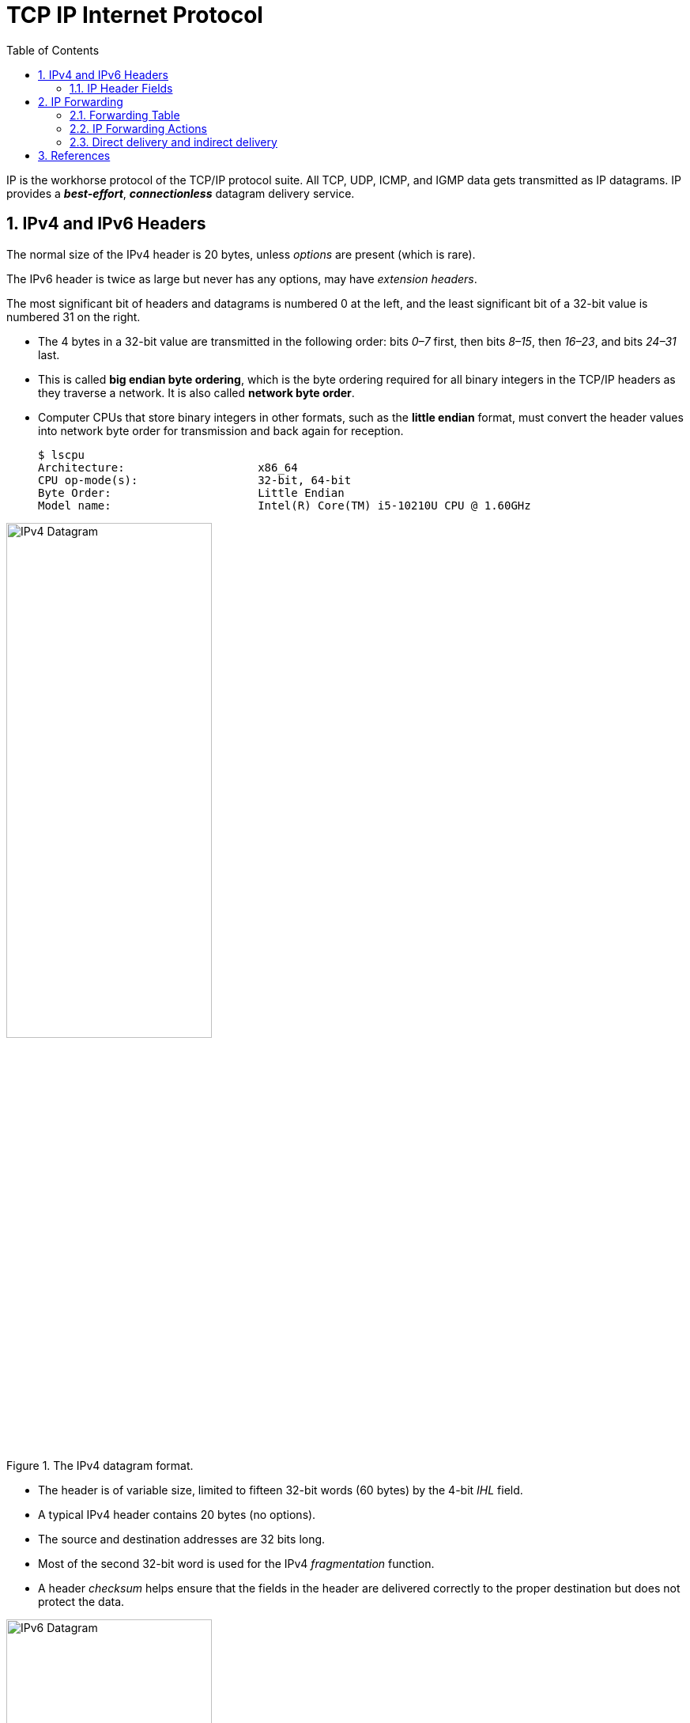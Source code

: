 = TCP IP Internet Protocol
:page-layout: post
:page-categories: ['networking']
:page-tags: ['networking']
:page-date: 2022-11-22 09:17:14 +0800
:page-revdate: 2022-11-22 09:17:14 +0800
:toc: premable
:sectnums:

IP is the workhorse protocol of the TCP/IP protocol suite. All TCP, UDP, ICMP, and IGMP data gets transmitted as IP datagrams. IP provides a *_best-effort_*, *_connectionless_* datagram delivery service.

== IPv4 and IPv6 Headers

The normal size of the IPv4 header is 20 bytes, unless _options_ are present (which is rare).

The IPv6 header is twice as large but never has any options, may have _extension headers_.

The most significant bit of headers and datagrams is numbered 0 at the left, and the least significant bit of a 32-bit value is numbered 31 on the right.

* The 4 bytes in a 32-bit value are transmitted in the following order: bits _0–7_ first, then bits _8–15_, then _16–23_, and bits _24–31_ last.
* This is called *big endian byte ordering*, which is the byte ordering required for all binary integers in the TCP/IP headers as they traverse a network. It is also called *network byte order*.
* Computer CPUs that store binary integers in other formats, such as the *little endian* format, must convert the header values into network byte order for transmission and back again for reception.
+
[source,console,highlight=4]
----
$ lscpu 
Architecture:                    x86_64
CPU op-mode(s):                  32-bit, 64-bit
Byte Order:                      Little Endian
Model name:                      Intel(R) Core(TM) i5-10210U CPU @ 1.60GHz
----

.The IPv4 datagram format.
image::/assets/tcp-ip-internet-protocol/ipv4-datagram.png[IPv4 Datagram,55%,55%]

* The header is of variable size, limited to fifteen 32-bit words (60 bytes) by the 4-bit _IHL_ field.
* A typical IPv4 header contains 20 bytes (no options).
* The source and destination addresses are 32 bits long.
*  Most of the second 32-bit word is used for the IPv4 _fragmentation_ function.
* A header _checksum_ helps ensure that the fields in the header are delivered correctly to the proper destination but does not protect the data.

.The IPv6 datagram format.
image::/assets/tcp-ip-internet-protocol/ipv6-datagram.png[IPv6 Datagram,55%,55%]

* The IPv6 header is of fixed size (40 bytes) and contains 128-bit _source_ and _destination_ addresses.
* The _Next Header_ field is used to indicate the presence and types of additional extension headers that follow the IPv6 header, forming a _daisy chain of headers_ that may include special extensions or processing directives.
* Application data follows the header chain, usually immediately following a transport-layer header.

=== IP Header Fields

The first field (only 4 bits or one nibble wide) is the _Version_ field.

* It contains the version number of the IP datagram: _4_ for IPv4 and _6_ for IPv6.
* The headers for both IPv4 and IPv6 share the location of the _Version_ field but no others.
* Thus, the two protocols are not directly interoperable—a host or router must handle either IPv4 or IPv6 (or both, called *_dual stack_*) separately.

The _Internet Header Length (IHL)_ field is the number of 32-bit words in the IPv4 header, including any options.

* Because this is also a 4-bit field, the IPv4 header is limited to a maximum of fifteen 32-bit words or 60 bytes.
+
The normal value of this field (when no options are present) is 5.

* There is no such field in IPv6 because the header length is fixed at 40 bytes.

Following the header length, the original specification of IPv4 [RFC0791] specified a _Type of Service (ToS)_ byte, and IPv6 [RFC2460] specified the equivalent _Traffic Class_ byte.

*  Use of these never became widespread, so eventually this 8-bit field was split into two smaller parts and redefined by a set of RFCs ([RFC3260] [RFC3168][RFC2474] and others).

** The first 6 bits are now called the _Differentiated Services_ Field (_DS_ Field), and the last 2 bits are the _Explicit Congestion Notification_ (_ECN_) field or indicator bits.
** These RFCs now apply to both IPv4 and IPv6.
* These fields are used for special processing of the datagram when it is forwarded.

The _Total Length_ field is the total length of the IPv4 datagram in bytes.

* Using this field and the _IHL_ field, we know where the data portion of the datagram starts, and its length.

* Because this is a 16-bit field, the maximum size of an IPv4 datagram (including header) is 65,535 bytes.

* Although it is possible to send a 65,535-byte IP datagram, most link layers (such as Ethernet) are not able to carry one this large without fragmenting it (chopping it up) into smaller pieces.
+
Furthermore, a host is not required to be able to receive an IPv4 datagram larger than _576_ bytes.
+
In IPv6 a host must be able to process a datagram at least as large as the MTU of the link to which it is attached, and the minimum link MTU is _1280_ bytes.
+
When an IPv4 datagram is fragmented into multiple smaller fragments, each of which itself is an independent IP datagram, the _Total Length_ field reflects the length of the particular fragment.
+
In IPv6, fragmentation is not supported by the header, and the length is instead given by the _Payload Length_ field.
+
This field measures the length of the IPv6 datagram not including the length of the header; extension headers, however, are included in the _Payload Length_ field.

The _Identification_ field helps indentify each datagram sent by an IPv4 host.

* To ensure that the fragments of one datagram are not confused with those of another, the sending host normally increments an internal counter by 1 each time a datagram is sent (from one of its IP addresses) and copies the value of the counter into the IPv4 _Identification_ field.

* The _Identification_, _Flags_ and _Fragment Offset_ fields are most important for implementing fragmentation.
+
In IPv6, this field shows up in the _Fragmentation extension header_.

The _Time-to-Live_ field, or _TTL_, sets an upper limit on the number of routers through which a datagram can pass.

* It is initialized by the sender to some value (_64_ is recommended [RFC1122], although _128_ or _255_ is not uncommon) and decremented by _1_ by every router that forwards the datagram.

* When this field reaches _0_, the datagram is thrown away, and the sender is notified with an _ICMP_ message.
+
This prevents packets from getting caught in the network forever should an unwanted routing loop occur.

The _Protocol_ field in the IPv4 header contains a number indicating the type of data found in the payload portion of the datagram.

* The most common values are _17_ (for UDP) and _6_ (for TCP).
* This provides a demultiplexing feature so that the IP protocol can be used to carry payloads of more than one protocol type.
* Although this field originally specified the _transport-layer protocol_ the datagram is encapsulating, it is now understood to identify the encapsulated protocol, which may or not be a transport protocol.
+
For example, other encapsulations are possible, such as _IPv4-in-IPv4_ (value _4_).

* The official list of the possible values of the Protocol field is given in the assigned numbers page [AN].

The _Next Header_ field in the IPv6 header generalizes the _Protocol_ field from IPv4.

* It is used to indicate the type of header following the IPv6 header.

* This field may contain any values defined for the IPv4 _Protocol_ field, or any of the values associated with the IPv6 extension headers.

The _Header Checksum_ field is calculated over the IPv4 header only.

* This is important to understand because it means that the payload of the IPv4 datagram (e.g., TCP or UDP data) is not checked for correctness by the IP protocol. 
* Perhaps surprisingly, the IPv6 header does not have any checksum field.

Every IP datagram contains the _Source IP Address_ of the sender of the datagram and the _Destination IP Address_ of where the datagram is destined.

* These are 32-bit values for IPv4 and 128-bit values for IPv6, and they usually identify a single interface on a computer, although multicast and broadcast addresses  violate this rule.

== IP Forwarding

Conceptually, IP forwarding is simple, especially for a host.

* If the destination is directly connected to the host (e.g., a point-to-point link) or on a shared network (e.g., Ethernet), the IP datagram is sent directly to the destination—a router is not required or used.
* Otherwise, the host sends the datagram to a single router (called the _default router_) and lets the router deliver the datagram to its destination.

What differentiates a host from a router to IP is how IP datagrams are handled: a host never forwards datagrams it does not originate, whereas routers do.

In our general scheme, the IP protocol can receive a datagram either 

* from another protocol on the same machine (TCP, UDP, etc.) 
* or from a network interface.

The IP layer has some information in memory, usually called a *_routing table_* or *_forwarding table_*, which it searches each time it receives a datagram to send.
 
When a datagram is received from a network interface, IP first checks if the _destination IP address_ is one of

* its own IP addresses (i.e., one of the IP addresses associated with one of its network interfaces)
* or some other address for which it should receive traffic such as an IP broadcast or multicast address.
+
If so, the datagram is delivered to the protocol module specified by the _Protocol_ field in the IPv4 header or _Next Header_ field in the IPv6 header.
+
If the datagram is not destined for one of the IP addresses being used locally by the IP module, then

** (1) if the IP layer was configured to act as a router, the datagram is forwarded;
** or (2) the datagram is silently discarded.
** Under some circumstances (e.g., no route is known in case 1), an ICMP message may be sent back to the source indicating an error condition.

=== Forwarding Table

The IP protocol standards do not dictate the precise data required to be in a _forwarding table_, as this choice is left up to the implementer of the IP protocol.

Nevertheless, several key pieces of information are generally required to implement the forwarding table for IP.

* *Destination*: This contains a 32-bit field (or 128-bit field for IPv6) used for matching the result of a masking operation.
+
The destination can be as simple as zero, for a _default route_ covering all destinations, or as long as the full length of an IP address, in the case of a _host route_ that describes only a single destination.

* *Mask*: This contains a 32-bit field (128-bit field for IPv6) applied as a bitwise _AND_ mask to the destination IP address of a datagram being looked up in the _forwarding table_.
+
The masked result is compared with the set of destinations in the _forwarding table entries_.

* *Next-hop*: This contains the 32-bit IPv4 address or 128-bit IPv6 address of the next IP entity (_router_ or _host_) to which the datagram should be sent.
+
The next-hop entity is typically on a network shared with the system performing the forwarding lookup, meaning the two share the same network prefix.

* *Interface*: This contains an identifier used by the IP layer to reference the network interface that should be used to send the datagram to its next hop.
+
For example, it could refer to a host's 802.11 wireless interface, a wired Ethernet interface, or a PPP interface associated with a serial port.
+
If the forwarding system is also the sender of the IP datagram, this field is used in selecting which source IP address to use on the outgoing datagram.
+
[source,console]
----
$ ip r
default via 192.168.91.2 dev ens32 onlink 
172.17.0.0/16 dev docker0 proto kernel scope link src 172.17.0.1 linkdown 
192.168.91.0/24 dev ens32 proto kernel scope link src 192.168.91.128 
192.168.91.0/24 dev ens34 proto kernel scope link src 192.168.91.138 

$ sudo route -n
Kernel IP routing table
Destination     Gateway         Genmask         Flags Metric Ref    Use Iface
0.0.0.0         192.168.91.2    0.0.0.0         UG    0      0        0 ens32
172.17.0.0      0.0.0.0         255.255.0.0     U     0      0        0 docker0
192.168.91.0    0.0.0.0         255.255.255.0   U     0      0        0 ens32
192.168.91.0    0.0.0.0         255.255.255.0   U     0      0        0 ens34
----
+
[source,console]
----
PS C:\> route print -4
===========================================================================
Interface List
 10...48 2a e3 94 1e 19 ......Intel(R) Ethernet Connection (10) I219-V
  6...02 00 4c 4f 4f 50 ......Microsoft KM-TEST Loopback Adapter
  5...8c c6 81 fe 82 c5 ......Microsoft Wi-Fi Direct Virtual Adapter
  8...8e c6 81 fe 82 c4 ......Microsoft Wi-Fi Direct Virtual Adapter #2
 19...00 50 56 c0 00 01 ......VMware Virtual Ethernet Adapter for VMnet1
  9...00 50 56 c0 00 08 ......VMware Virtual Ethernet Adapter for VMnet8
 13...8c c6 81 fe 82 c4 ......Intel(R) Wireless-AC 9560 160MHz
  1...........................Software Loopback Interface 1
===========================================================================

IPv4 Route Table
===========================================================================
Network Destination        Netmask          Gateway       Interface  Metric
          0.0.0.0          0.0.0.0   10.170.109.254    10.170.109.10     35
     10.170.108.0    255.255.254.0         On-link     10.170.109.10    291
    10.170.109.10  255.255.255.255         On-link     10.170.109.10    291
   10.170.109.255  255.255.255.255         On-link     10.170.109.10    291
        127.0.0.0        255.0.0.0         On-link         127.0.0.1    331
        127.0.0.1  255.255.255.255         On-link         127.0.0.1    331
  127.255.255.255  255.255.255.255         On-link         127.0.0.1    331
      169.254.0.0      255.255.0.0         On-link     169.254.24.54    281
    169.254.24.54  255.255.255.255         On-link     169.254.24.54    281
  169.254.255.255  255.255.255.255         On-link     169.254.24.54    281
     192.168.56.0    255.255.255.0         On-link      192.168.56.1    291
     192.168.56.1  255.255.255.255         On-link      192.168.56.1    291
   192.168.56.255  255.255.255.255         On-link      192.168.56.1    291
     192.168.91.0    255.255.255.0         On-link      192.168.91.1    291
     192.168.91.1  255.255.255.255         On-link      192.168.91.1    291
   192.168.91.255  255.255.255.255         On-link      192.168.91.1    291
        224.0.0.0        240.0.0.0         On-link         127.0.0.1    331
        224.0.0.0        240.0.0.0         On-link      192.168.56.1    291
        224.0.0.0        240.0.0.0         On-link      192.168.91.1    291
        224.0.0.0        240.0.0.0         On-link     169.254.24.54    281
        224.0.0.0        240.0.0.0         On-link     10.170.109.10    291
  255.255.255.255  255.255.255.255         On-link         127.0.0.1    331
  255.255.255.255  255.255.255.255         On-link      192.168.56.1    291
  255.255.255.255  255.255.255.255         On-link      192.168.91.1    291
  255.255.255.255  255.255.255.255         On-link     169.254.24.54    281
  255.255.255.255  255.255.255.255         On-link     10.170.109.10    291
===========================================================================
Persistent Routes:
  None
----

IP forwarding is performed on a *_hop-by-hop_* basis.

* The routers and hosts do not contain the complete forwarding path to any destination.

* IP forwarding provides the IP address of only the next-hop entity to which the datagram is sent.

* It is assumed that the next hop is really _closer_ to the destination than the forwarding system is, and that the next-hop router is directly connected to (i.e., shares a common network prefix with) the forwarding system.

* It is also generally assumed that no _loops_ are constructed between the next hops so that a datagram does not circulate around the network until its _TTL_ or _hop limit_ expires.

=== IP Forwarding Actions

When the IP layer in a host or router needs to send an IP datagram to a next-hop router or host, it first examines the destination IP address (_D_) in the datagram.

Using the value _D_, the following *_longest prefix match algorithm_* is executed on the forwarding table:

. Search the table for all entries for which the following property holds: (_D ^ m~j~_) = _d~j~_,
+
where _m~j~_ is the value of the mask field associated with the forwarding entry _e~j~_ having index _j_,
+
and _d~j~_ is the value of the destination field associated with _e~j~_.
+
If the destination IP address _D_ is bitwise _ANDed_ with the mask in each forwarding table entry (_m~j~_),
+
and the result is compared against the destination in the same forwarding table entry (_d~j~_),
+
the entry (_e~j~_ here) is a match for the destination IP address.
+
When a match happens, the algorithm notes the entry index (_j_ here) and how many bits in the mask _m~j~_ were set to _1_, and the more bits set to _1_, the better the match.

. The best matching entry _e~k~_ (i.e., the one with the largest number of _1_ bits in its mask _m~k~_) is selected, and its next-hop field _n~k~_ is used as the next-hop IP address in forwarding the datagram.

If no matches in the forwarding table are found, the datagram is undeliverable.

* If the undeliverable datagram was generated locally (on this host), a _host unreachable_ error is normally returned to the application that generated the datagram.
* On a router, an _ICMP_ message is normally sent back to the host that sent the datagram.

In some circumstances, more than one entry may match an equal number of _1_ bits.

* This can happen, for example, when more than one default route is available (e.g., when attached to more than one ISP, called _multihoming_).
* The end-system behavior in such cases is not set by standards and is instead specific to the operating system's protocol implementation.
* A common behavior is for the system to simply choose the first match.
* More sophisticated systems may attempt to _load-balance_ or _split traffic_ across the multiple routes.

=== Direct delivery and indirect delivery

Where all systems are using the same network prefix, is called _direct delivery_, and the other case is called _indirect delivery_.

.Direct delivery and indirect delivery
image::/assets/tcp-ip-internet-protocol/direct-delivery-and-indirect-delivery.png[Direct delivery and indirect delivery,55%,55%]

* Direct delivery does not require the presence of a router—IP datagrams are encapsulated in a link-layer frame that directly identifies the source and destination.
* Indirect delivery involves a router—data is forwarded to the router using the router's link-layer address as the destination link-layer address.

* The router's IP address does not appear in the IP datagram (unless the router itself is the source or destination, or when source routing is used).

In the following table, the destination IPv4 address _D_ (_10.0.0.9_) matches both the first and second forwarding table entries.

* Because it matches the second entry better (_25_ bits instead of none), the _gateway_ or _next-hop_ address is _10.0.0.100_, the address _S_.
* Thus, the gateway portion of the entry contains the address of the sending host's own network interface (no router is referenced), indicating that direct delivery is to be used to send the datagram.

.The (unicast) IPv4 forwarding table at host _S_ contains only two entries.
[%header,cols="1,1,1,1",width=90%]
|===
|Destination
|Mask
|Gateway (Next Hop)
|Interface

|0.0.0.0
|0.0.0.0
|10.0.0.1
|10.0.0.100

|10.0.0.0
|255.255.255.128
|10.0.0.100
|10.0.0.100
|===

* Host _S_ is configured with IPv4 address and subnet mask _10.0.0.100/25_.
* Datagrams destined for addresses in the range _10.0.0.1_ through _10.0.0.126_ use the second forwarding table entry and are sent using _direct delivery_.
* All other datagrams use the first entry and are given to router _R_ with IPv4 address _10.0.0.1_.

The datagram is encapsulated in a lower-layer frame destined for the target host _D_.

* If the lower-layer address of the target host is unknown, the _ARP_ protocol (for IPv4) or _Neighbor Solicitation_ (for IPv6) operation may be invoked at this point to determine the correct lower-layer address, _D_.

* Once known, the destination address in the datagram is _D_'s IPv4 address (10.0.0.9), and _D_ is placed in the Destination IP Address field in the lower-layer header.
* The switch delivers the frame to _D_ based solely on the link-layer address _D_; it pays no attention to the IP addresses.
+
[source,console]
----
$ ip n
172.17.0.2 dev docker0 lladdr 02:42:ac:11:00:02 STALE
192.168.91.254 dev ens32 lladdr 00:50:56:fc:89:96 STALE
192.168.91.1 dev ens32 lladdr 00:50:56:c0:00:08 REACHABLE
192.168.91.2 dev ens34 lladdr 00:50:56:e9:f6:27 STALE
192.168.91.2 dev ens32 lladdr 00:50:56:e9:f6:27 STALE
192.168.91.138 dev ens32  FAILED
fe80::50c2:d6ef:87fb:1b7b dev ens34 lladdr 00:50:56:c0:00:08 STALE

$ sudo arp -n
Address                  HWtype  HWaddress           Flags Mask            Iface
172.17.0.2               ether   02:42:ac:11:00:02   C                     docker0
192.168.91.254           ether   00:50:56:fc:89:96   C                     ens32
192.168.91.1             ether   00:50:56:c0:00:08   C                     ens32
192.168.91.2             ether   00:50:56:e9:f6:27   C                     ens34
192.168.91.2             ether   00:50:56:e9:f6:27   C                     ens32
192.168.91.138                   (incomplete)                              ens32
----

.The (unicast) IPv4 forwarding table at router _R1_ contains only two entries.
[%header,cols="4,4,4,4,2",width=90%]
|===
|Destination
|Mask
|Gateway (Next Hop)
|Interface
|Note

|0.0.0.0
|0.0.0.0
|70.231.159.254
|70.231.132.85
|NAT

|10.0.0.0
|255.255.255.128
|10.0.0.100
|10.0.0.1
|NAT
|===

* The forwarding table at _R1_ indicates that address translation should be performed for traffic.
* The router has a private address on one side (_10.0.0.1_) and a public address on the other (_70.231.132.85_).
* Address translation is used to make datagrams originating on the _10.0.0.0/25_ network appear to the Internet as though they had been sent from _70.231.132.85_.

[source,console]
----
node-0:~$ ip r
default via 192.168.91.2 dev ens32 onlink 
192.168.91.0/24 dev ens32 proto kernel scope link src 192.168.91.128 
192.168.91.0/24 dev ens34 proto kernel scope link src 192.168.91.138 

node-0:~$ sudo ip r del default 

node-0:~$ sudo ip r add default via 192.168.91.137 dev ens32 

node-0:~$ ip r
default via 192.168.91.137 dev ens32 
192.168.91.0/24 dev ens32 proto kernel scope link src 192.168.91.128 
192.168.91.0/24 dev ens34 proto kernel scope link src 192.168.91.138 
----

[source,console]
----
node-1:~$ ip r
default via 192.168.91.2 dev ens32 
192.168.56.0/24 dev ens36 proto kernel scope link src 192.168.56.128 
192.168.91.0/24 dev ens32 proto kernel scope link src 192.168.91.137 
192.168.91.0/24 dev ens34 proto kernel scope link src 192.168.91.131 
192.168.91.0/24 dev ens33 proto kernel scope link src 192.168.91.129 

node-1:~$ sudo sysctl net.ipv4.ip_forward=1
net.ipv4.ip_forward = 1
----

[source,console]
----
PS C:\> ipconfig

Wireless LAN adapter Wi-Fi:

   Connection-specific DNS Suffix  . : xxxxxxxxx
   Link-local IPv6 Address . . . . . : fe80::20b2:4f30:ed18:5956%13
   IPv4 Address. . . . . . . . . . . : 10.170.109.10
   Subnet Mask . . . . . . . . . . . : 255.255.254.0
   Default Gateway . . . . . . . . . : 10.170.109.254
----

[source,console]
----
node-0:~$ sudo traceroute -I 10.170.109.10
traceroute to 10.170.109.10 (10.170.109.10), 30 hops max, 60 byte packets
 1  node-1 (192.168.91.137)  0.256 ms  0.223 ms  0.252 ms
 2  192.168.91.2 (192.168.91.2)  0.269 ms  0.256 ms  0.235 ms
 3  10.170.109.10 (10.170.109.10)  0.727 ms  0.871 ms  1.175 ms
----

== References

* Fall, Kevin R._ Stevens, W. Richard_ Wright, Gary R - TCP_IP Illustrated, Volume 1_ The Protocols (2012, Addison-Wesley, Pearson)

